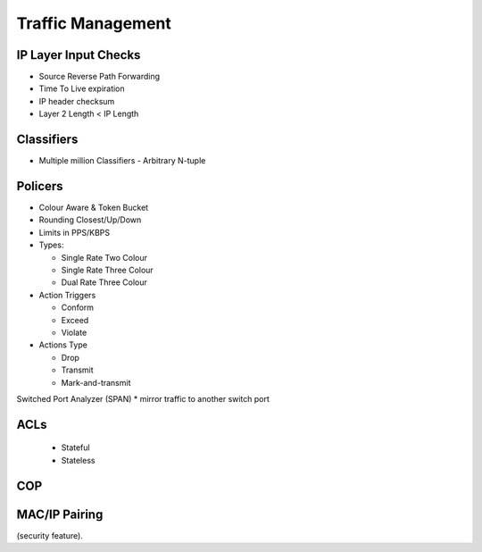 .. _tm:

==================
Traffic Management
==================

IP Layer Input Checks
---------------------
* Source Reverse Path Forwarding
* Time To Live expiration
* IP header checksum
* Layer 2 Length < IP Length

Classifiers
-----------
* Multiple million Classifiers - Arbitrary N-tuple

Policers
--------
* Colour Aware & Token Bucket
* Rounding Closest/Up/Down
* Limits in PPS/KBPS
* Types: 

  * Single Rate Two Colour
  * Single Rate Three Colour
  * Dual Rate Three Colour

* Action Triggers

  * Conform
  * Exceed
  * Violate

* Actions Type

  * Drop
  * Transmit
  * Mark-and-transmit

Switched Port Analyzer (SPAN)
* mirror traffic to another switch port

ACLs
----
 * Stateful
 * Stateless

COP
---

MAC/IP Pairing
--------------
(security feature).

